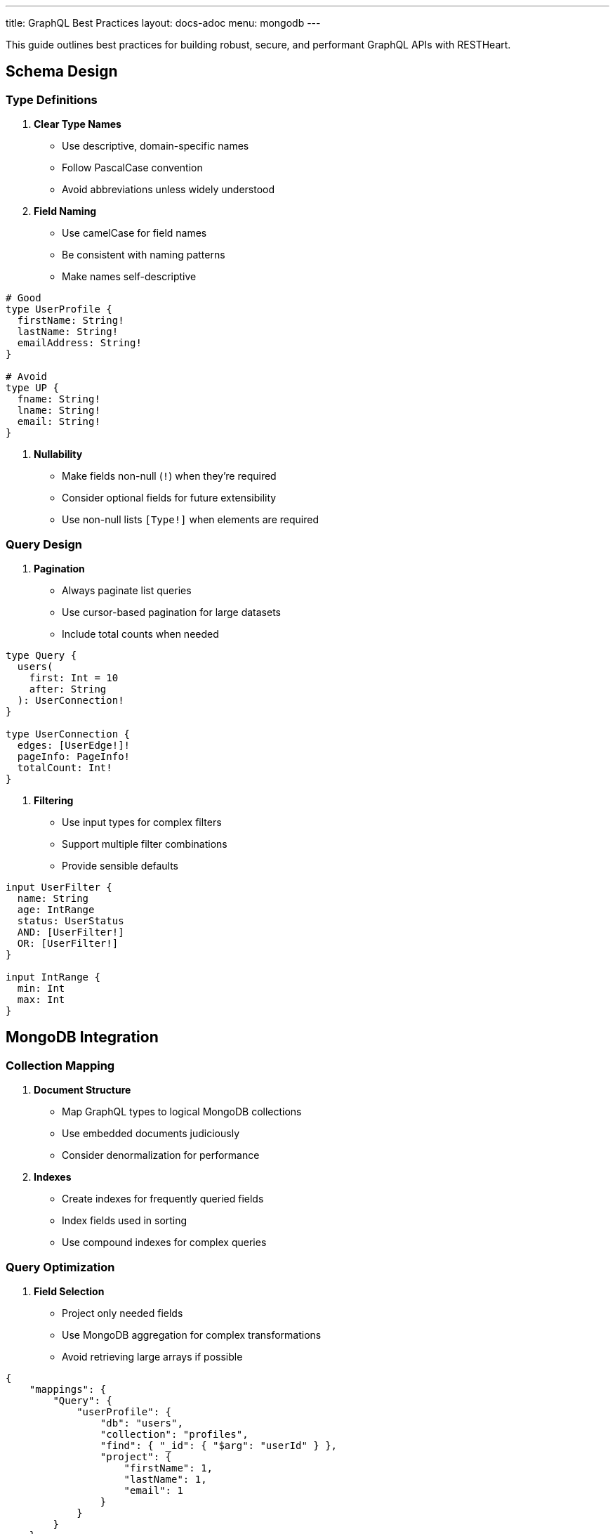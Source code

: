 ---
title: GraphQL Best Practices
layout: docs-adoc
menu: mongodb
---

This guide outlines best practices for building robust, secure, and performant GraphQL APIs with RESTHeart.

== Schema Design

=== Type Definitions

1. *Clear Type Names*
- Use descriptive, domain-specific names
- Follow PascalCase convention
- Avoid abbreviations unless widely understood

2. *Field Naming*
- Use camelCase for field names
- Be consistent with naming patterns
- Make names self-descriptive

[source,graphql]
----
# Good
type UserProfile {
  firstName: String!
  lastName: String!
  emailAddress: String!
}

# Avoid
type UP {
  fname: String!
  lname: String!
  email: String!
}
----

3. *Nullability*
- Make fields non-null (`!`) when they're required
- Consider optional fields for future extensibility
- Use non-null lists `[Type!]` when elements are required

=== Query Design

1. *Pagination*
- Always paginate list queries
- Use cursor-based pagination for large datasets
- Include total counts when needed

[source,graphql]
----
type Query {
  users(
    first: Int = 10
    after: String
  ): UserConnection!
}

type UserConnection {
  edges: [UserEdge!]!
  pageInfo: PageInfo!
  totalCount: Int!
}
----

2. *Filtering*
- Use input types for complex filters
- Support multiple filter combinations
- Provide sensible defaults

[source,graphql]
----
input UserFilter {
  name: String
  age: IntRange
  status: UserStatus
  AND: [UserFilter!]
  OR: [UserFilter!]
}

input IntRange {
  min: Int
  max: Int
}
----

== MongoDB Integration

=== Collection Mapping

1. *Document Structure*
- Map GraphQL types to logical MongoDB collections
- Use embedded documents judiciously
- Consider denormalization for performance

2. *Indexes*
- Create indexes for frequently queried fields
- Index fields used in sorting
- Use compound indexes for complex queries

=== Query Optimization

1. *Field Selection*
- Project only needed fields
- Use MongoDB aggregation for complex transformations
- Avoid retrieving large arrays if possible

[source,json]
----
{
    "mappings": {
        "Query": {
            "userProfile": {
                "db": "users",
                "collection": "profiles",
                "find": { "_id": { "$arg": "userId" } },
                "project": {
                    "firstName": 1,
                    "lastName": 1,
                    "email": 1
                }
            }
        }
    }
}
----

2. *Aggregation Pipelines*
- Keep pipelines simple and efficient
- Use early filtering stages
- Limit memory usage in group operations

== Performance

=== N+1 Prevention

1. *DataLoader Usage*
- Enable batching for related data
- Configure appropriate batch sizes
- Use caching when data is relatively static

[source,json]
----
{
    "mappings": {
        "Post": {
            "author": {
                "db": "users",
                "collection": "authors",
                "find": { "_id": { "$fk": "authorId" } },
                "dataLoader": {
                    "batching": true,
                    "caching": true,
                    "maxBatchSize": 100
                }
            }
        }
    }
}
----

2. *Relationship Loading*
- Use single queries for related data when possible
- Consider denormalization for frequently accessed data
- Monitor query patterns

== Next Steps

- Explore link:/docs/mongodb-graphql/complex-app-example[Complex App Example]
- Learn about link:/docs/mongodb-graphql/optimization[Performance Optimization]
- Check out link:/docs/mongodb-graphql/tutorial[Basic Tutorial]
